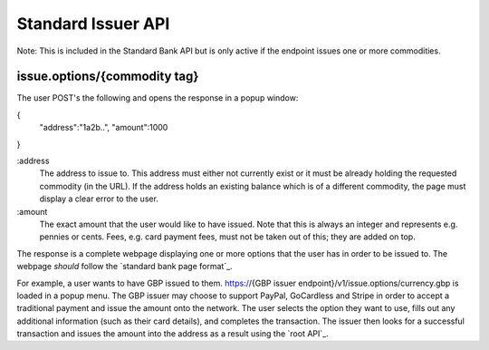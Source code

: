Standard Issuer API
===================

Note: This is included in the Standard Bank API but is only active if the endpoint issues one or more commodities.

issue.options/{commodity tag}
-----------------------------

The user POST's the following and opens the response in a popup window:

{
    "address":"1a2b..",
    "amount":1000
}

:address
    The address to issue to. This address must either not currently exist or it must be already holding the requested commodity (in the URL). If the address holds an existing balance which is of a different commodity, the page must display a clear error to the user.

:amount
    The exact amount that the user would like to have issued. Note that this is always an integer and represents e.g. pennies or cents. Fees, e.g. card payment fees, must not be taken out of this; they are added on top.

The response is a complete webpage displaying one or more options that the user has in order to be issued to. The webpage *should* follow the `standard bank page format`_.

For example, a user wants to have GBP issued to them. https://{GBP issuer endpoint}/v1/issue.options/currency.gbp is loaded in a popup menu. The GBP issuer may choose to support PayPal, GoCardless and Stripe in order to accept a traditional payment and issue the amount onto the network. The user selects the option they want to use, fills out any additional information (such as their card details), and completes the transaction. The issuer then looks for a successful transaction and issues the amount into the address as a result using the `root API`_.
